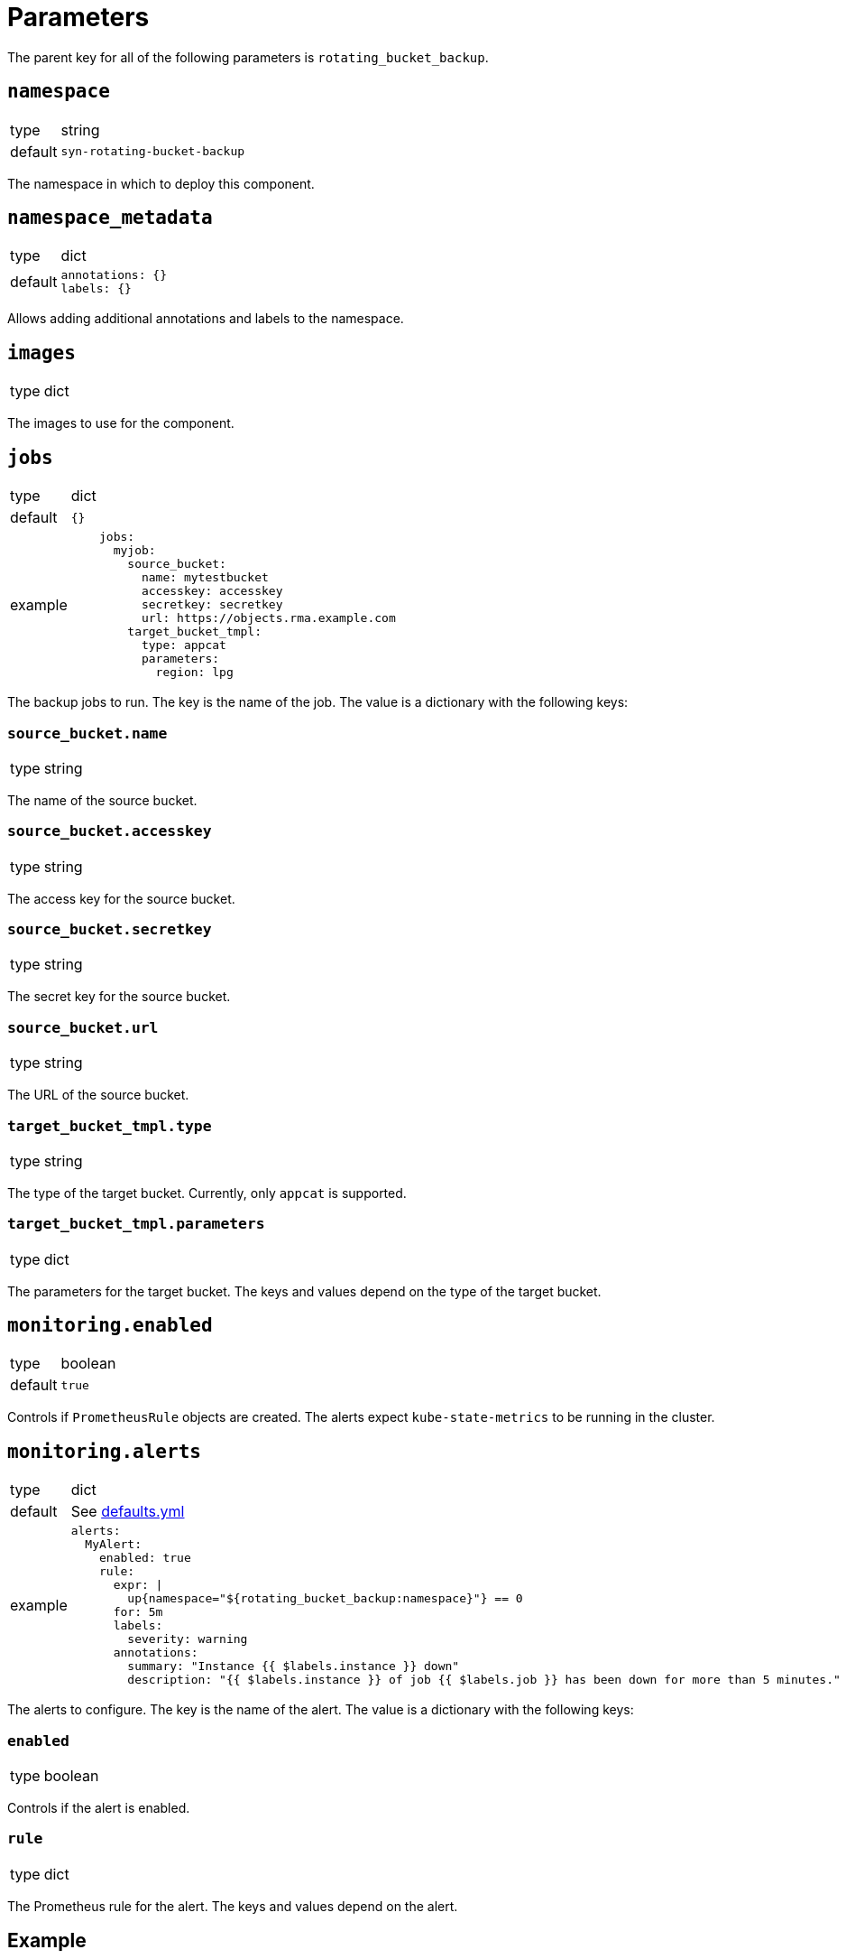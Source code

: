 = Parameters

The parent key for all of the following parameters is `rotating_bucket_backup`.

== `namespace`

[horizontal]
type:: string
default:: `syn-rotating-bucket-backup`

The namespace in which to deploy this component.


== `namespace_metadata`

[horizontal]
type:: dict
default::
+
[source,yaml]
----
annotations: {}
labels: {}
----

Allows adding additional annotations and labels to the namespace.


== `images`

[horizontal]
type:: dict

The images to use for the component.


== `jobs`

[horizontal]
type:: dict
default:: `{}`
example::
+
[source,yaml]
----
    jobs:
      myjob:
        source_bucket:
          name: mytestbucket
          accesskey: accesskey
          secretkey: secretkey
          url: https://objects.rma.example.com
        target_bucket_tmpl:
          type: appcat
          parameters:
            region: lpg
----

The backup jobs to run. The key is the name of the job. The value is a dictionary with the following keys:


=== `source_bucket.name`

[horizontal]
type:: string

The name of the source bucket.


=== `source_bucket.accesskey`

[horizontal]
type:: string

The access key for the source bucket.


=== `source_bucket.secretkey`

[horizontal]
type:: string

The secret key for the source bucket.


=== `source_bucket.url`

[horizontal]
type:: string

The URL of the source bucket.


=== `target_bucket_tmpl.type`

[horizontal]
type:: string

The type of the target bucket. Currently, only `appcat` is supported.


=== `target_bucket_tmpl.parameters`

[horizontal]
type:: dict

The parameters for the target bucket. The keys and values depend on the type of the target bucket.


== `monitoring.enabled`

[horizontal]
type:: boolean
default:: `true`

Controls if `PrometheusRule` objects are created.
The alerts expect `kube-state-metrics` to be running in the cluster.


== `monitoring.alerts`

[horizontal]
type:: dict
default:: See https://github.com/vshn/component-rotating-bucket-backup/blob/master/class/defaults.yml[defaults.yml]
example::
+
[source,yaml]
----
alerts:
  MyAlert:
    enabled: true
    rule:
      expr: |
        up{namespace="${rotating_bucket_backup:namespace}"} == 0
      for: 5m
      labels:
        severity: warning
      annotations:
        summary: "Instance {{ $labels.instance }} down"
        description: "{{ $labels.instance }} of job {{ $labels.job }} has been down for more than 5 minutes."
----

The alerts to configure.
The key is the name of the alert.
The value is a dictionary with the following keys:

=== `enabled`

[horizontal]
type:: boolean

Controls if the alert is enabled.


=== `rule`

[horizontal]
type:: dict

The Prometheus rule for the alert.
The keys and values depend on the alert.


== Example

[source,yaml]
----
namespace: example-namespace
----
